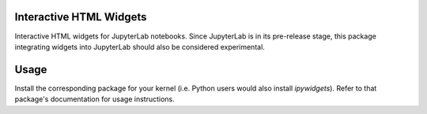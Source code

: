 
.. image:: https://img.shields.io/pypi/v/jupyterlab_widgets.svg
   :target: https://pypi.python.org/pypi/jupyterlab_widgets/
   :alt: Version Number

.. image:: https://img.shields.io/pypi/dm/jupyterlab_widgets.svg
   :target: https://pypi.python.org/pypi/jupyterlab_widgets/
   :alt: Number of PyPI downloads

Interactive HTML Widgets
========================

Interactive HTML widgets for JupyterLab notebooks. Since JupyterLab is in its
pre-release stage, this package integrating widgets into JupyterLab should also
be considered experimental.

Usage
=====

Install the corresponding package for your kernel (i.e. Python users would also
install `ipywidgets`).  Refer to that package's documentation for usage
instructions.


